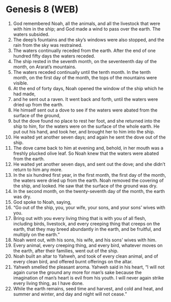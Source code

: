 * Genesis 8 (WEB)
:PROPERTIES:
:ID: WEB/01-GEN08
:END:

1. God remembered Noah, all the animals, and all the livestock that were with him in the ship; and God made a wind to pass over the earth. The waters subsided.
2. The deep’s fountains and the sky’s windows were also stopped, and the rain from the sky was restrained.
3. The waters continually receded from the earth. After the end of one hundred fifty days the waters receded.
4. The ship rested in the seventh month, on the seventeenth day of the month, on Ararat’s mountains.
5. The waters receded continually until the tenth month. In the tenth month, on the first day of the month, the tops of the mountains were visible.
6. At the end of forty days, Noah opened the window of the ship which he had made,
7. and he sent out a raven. It went back and forth, until the waters were dried up from the earth.
8. He himself sent out a dove to see if the waters were abated from the surface of the ground,
9. but the dove found no place to rest her foot, and she returned into the ship to him, for the waters were on the surface of the whole earth. He put out his hand, and took her, and brought her to him into the ship.
10. He waited yet another seven days; and again he sent the dove out of the ship.
11. The dove came back to him at evening and, behold, in her mouth was a freshly plucked olive leaf. So Noah knew that the waters were abated from the earth.
12. He waited yet another seven days, and sent out the dove; and she didn’t return to him any more.
13. In the six hundred first year, in the first month, the first day of the month, the waters were dried up from the earth. Noah removed the covering of the ship, and looked. He saw that the surface of the ground was dry.
14. In the second month, on the twenty-seventh day of the month, the earth was dry.
15. God spoke to Noah, saying,
16. “Go out of the ship, you, your wife, your sons, and your sons’ wives with you.
17. Bring out with you every living thing that is with you of all flesh, including birds, livestock, and every creeping thing that creeps on the earth, that they may breed abundantly in the earth, and be fruitful, and multiply on the earth.”
18. Noah went out, with his sons, his wife, and his sons’ wives with him.
19. Every animal, every creeping thing, and every bird, whatever moves on the earth, after their families, went out of the ship.
20. Noah built an altar to Yahweh, and took of every clean animal, and of every clean bird, and offered burnt offerings on the altar.
21. Yahweh smelled the pleasant aroma. Yahweh said in his heart, “I will not again curse the ground any more for man’s sake because the imagination of man’s heart is evil from his youth. I will never again strike every living thing, as I have done.
22. While the earth remains, seed time and harvest, and cold and heat, and summer and winter, and day and night will not cease.”
